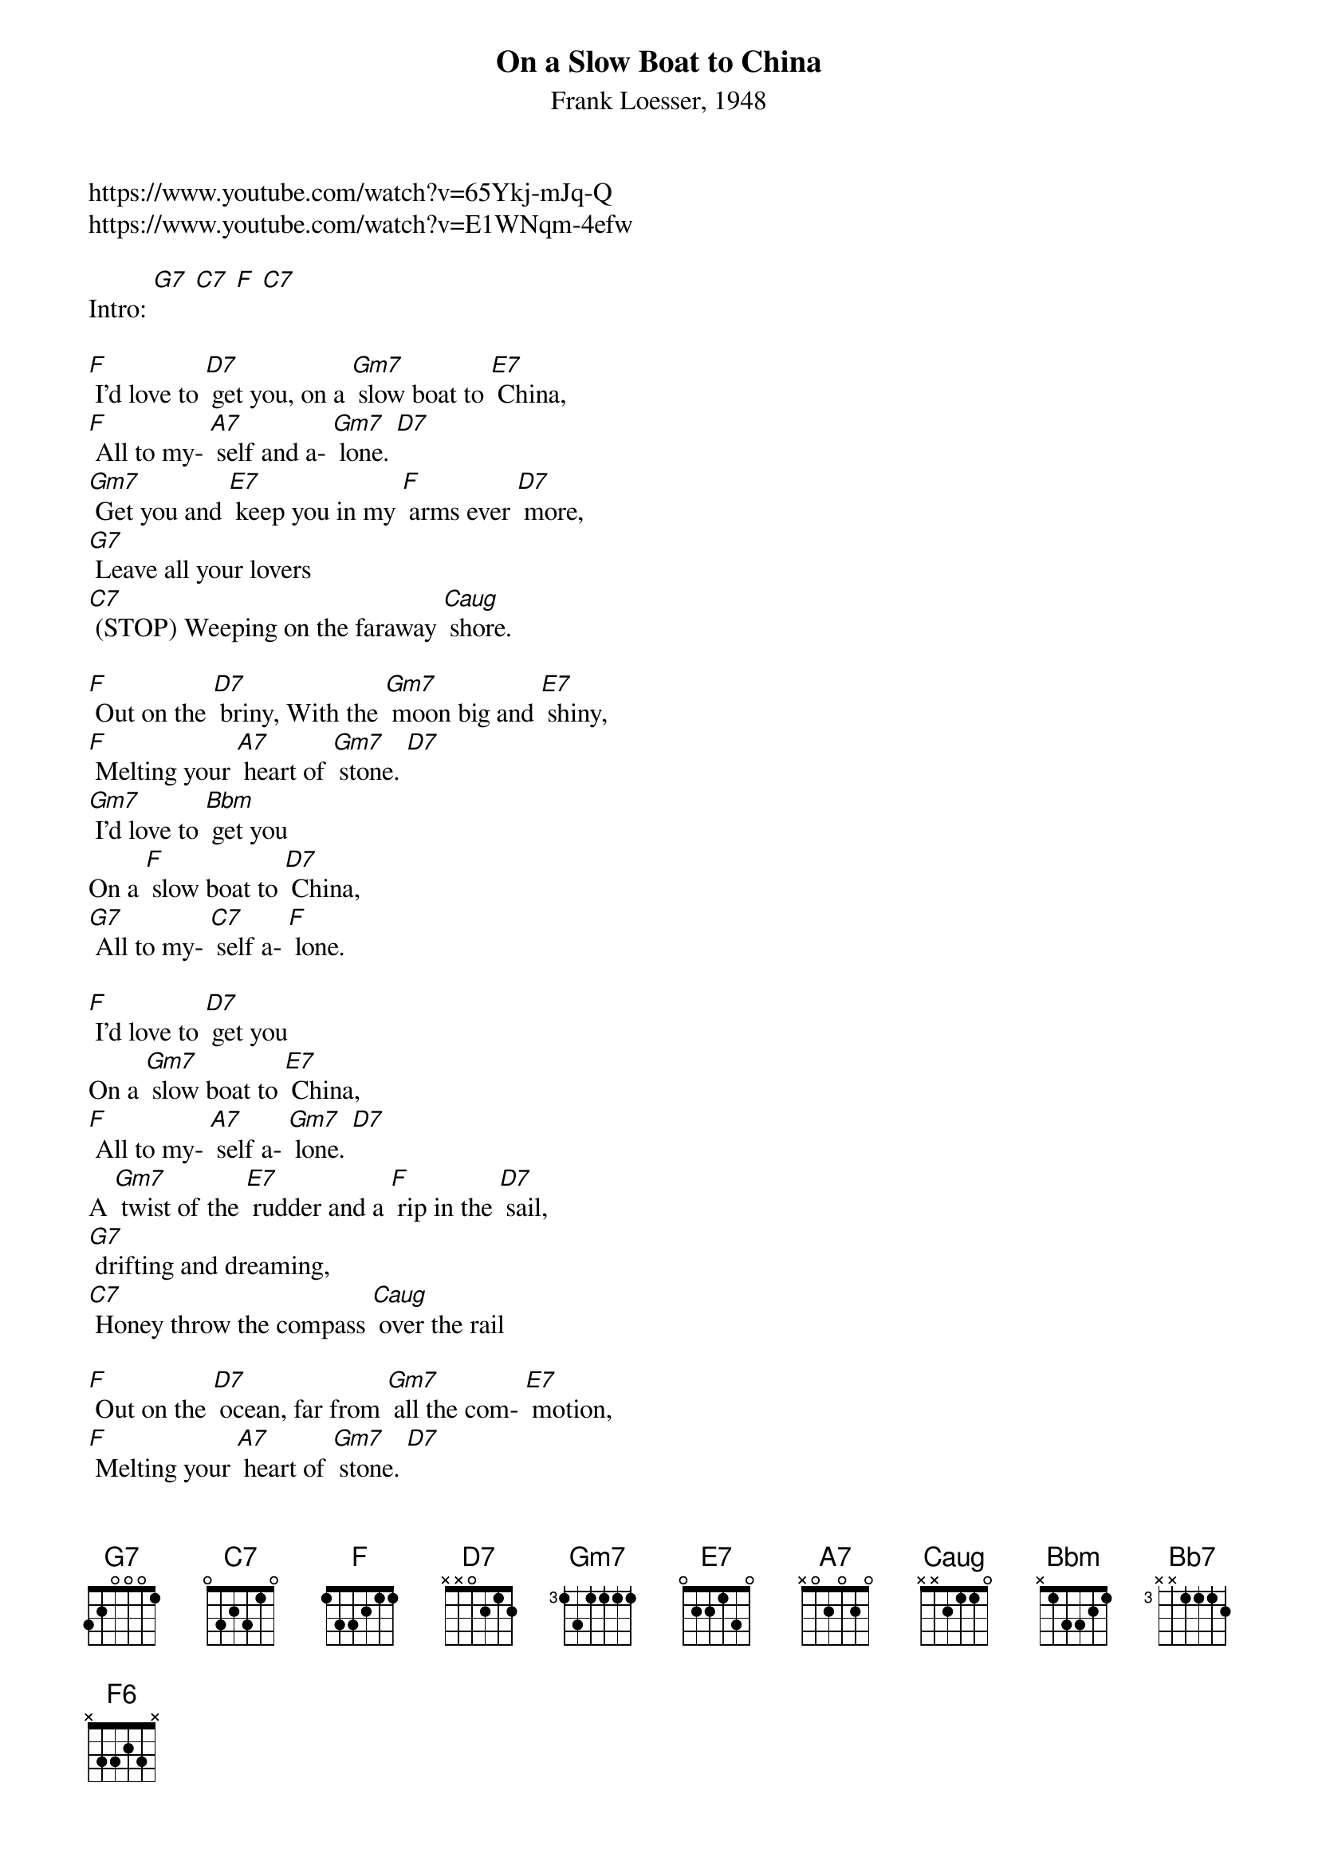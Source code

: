{t: On a Slow Boat to China}
{st: Frank Loesser, 1948}

https://www.youtube.com/watch?v=65Ykj-mJq-Q
https://www.youtube.com/watch?v=E1WNqm-4efw

Intro: [G7] [C7] [F] [C7]

[F] I'd love to [D7] get you, on a [Gm7] slow boat to [E7] China,
[F] All to my- [A7] self and a- [Gm7] lone. [D7]
[Gm7] Get you and [E7] keep you in my [F] arms ever [D7] more,
[G7] Leave all your lovers
[C7] (STOP) Weeping on the faraway [Caug] shore.

[F] Out on the [D7] briny, With the [Gm7] moon big and [E7] shiny,
[F] Melting your [A7] heart of [Gm7] stone. [D7]
[Gm7] I'd love to [Bbm] get you
On a [F] slow boat to [D7] China,
[G7] All to my- [C7] self a- [F] lone.

[F] I'd love to [D7] get you
On a [Gm7] slow boat to [E7] China,
[F] All to my- [A7] self a- [Gm7] lone. [D7]
A [Gm7] twist of the [E7] rudder and a [F] rip in the [D7] sail,
[G7] drifting and dreaming,
[C7] Honey throw the compass [Caug] over the rail

[F] Out on the [D7] ocean, far from [Gm7] all the com- [E7] motion,
[F] Melting your [A7] heart of [Gm7] stone. [D7]
[Gm7] I'd love to [Bbm] get you, on a [F] slow boat to [D7] China,
[G7] All to my- [C7] self a- [F] lone. [Bb7] [F] [F6]
